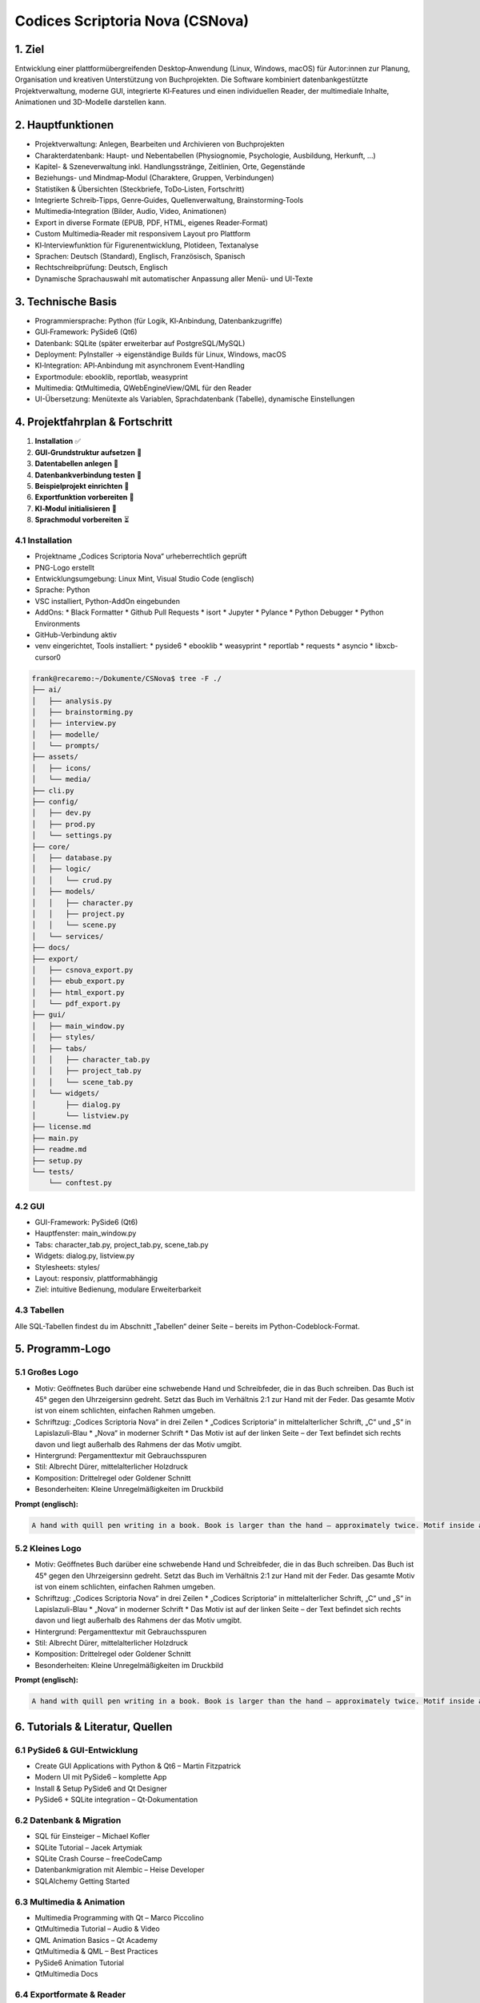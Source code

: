 
.. title:: Codices Scriptoria Nova

Codices Scriptoria Nova (CSNova)
================================

1. Ziel
-------

Entwicklung einer plattformübergreifenden Desktop‑Anwendung (Linux, Windows, macOS) für Autor:innen zur Planung, Organisation und kreativen Unterstützung von Buchprojekten. Die Software kombiniert datenbankgestützte Projektverwaltung, moderne GUI, integrierte KI‑Features und einen individuellen Reader, der multimediale Inhalte, Animationen und 3D-Modelle darstellen kann.

2. Hauptfunktionen
------------------

* Projektverwaltung: Anlegen, Bearbeiten und Archivieren von Buchprojekten
* Charakterdatenbank: Haupt- und Nebentabellen (Physiognomie, Psychologie, Ausbildung, Herkunft, …)
* Kapitel- & Szeneverwaltung inkl. Handlungsstränge, Zeitlinien, Orte, Gegenstände
* Beziehungs- und Mindmap‑Modul (Charaktere, Gruppen, Verbindungen)
* Statistiken & Übersichten (Steckbriefe, ToDo‑Listen, Fortschritt)
* Integrierte Schreib‑Tipps, Genre‑Guides, Quellenverwaltung, Brainstorming‑Tools
* Multimedia‑Integration (Bilder, Audio, Video, Animationen)
* Export in diverse Formate (EPUB, PDF, HTML, eigenes Reader‑Format)
* Custom Multimedia‑Reader mit responsivem Layout pro Plattform
* KI‑Interviewfunktion für Figurenentwicklung, Plotideen, Textanalyse
* Sprachen: Deutsch (Standard), Englisch, Französisch, Spanisch
* Rechtschreibprüfung: Deutsch, Englisch
* Dynamische Sprachauswahl mit automatischer Anpassung aller Menü- und UI-Texte

3. Technische Basis
-------------------

* Programmiersprache: Python (für Logik, KI‑Anbindung, Datenbankzugriffe)
* GUI‑Framework: PySide6 (Qt6)
* Datenbank: SQLite (später erweiterbar auf PostgreSQL/MySQL)
* Deployment: PyInstaller → eigenständige Builds für Linux, Windows, macOS
* KI‑Integration: API‑Anbindung mit asynchronem Event‑Handling
* Exportmodule: ebooklib, reportlab, weasyprint
* Multimedia: QtMultimedia, QWebEngineView/QML für den Reader
* UI-Übersetzung: Menütexte als Variablen, Sprachdatenbank (Tabelle), dynamische Einstellungen

4. Projektfahrplan & Fortschritt
--------------------------------

1. **Installation** ✅  
2. **GUI‑Grundstruktur aufsetzen** 🔄  
3. **Datentabellen anlegen** 🔄  
4. **Datenbankverbindung testen** 🔄  
5. **Beispielprojekt einrichten** 🔄  
6. **Exportfunktion vorbereiten** 🔄  
7. **KI‑Modul initialisieren** 🔄  
8. **Sprachmodul vorbereiten** ⏳

4.1 Installation
~~~~~~~~~~~~~~~~

* Projektname „Codices Scriptoria Nova“ urheberrechtlich geprüft
* PNG-Logo erstellt
* Entwicklungsumgebung: Linux Mint, Visual Studio Code (englisch)
* Sprache: Python
* VSC installiert, Python-AddOn eingebunden
* AddOns:
  * Black Formatter
  * Github Pull Requests
  * isort
  * Jupyter
  * Pylance
  * Python Debugger
  * Python Environments
* GitHub-Verbindung aktiv
* venv eingerichtet, Tools installiert:
  * pyside6
  * ebooklib
  * weasyprint
  * reportlab
  * requests
  * asyncio
  * libxcb-cursor0

.. code-block:: bash

   frank@recaremo:~/Dokumente/CSNova$ tree -F ./
   ├── ai/
   │   ├── analysis.py
   │   ├── brainstorming.py
   │   ├── interview.py
   │   ├── modelle/
   │   └── prompts/
   ├── assets/
   │   ├── icons/
   │   └── media/
   ├── cli.py
   ├── config/
   │   ├── dev.py
   │   ├── prod.py
   │   └── settings.py
   ├── core/
   │   ├── database.py
   │   ├── logic/
   │   │   └── crud.py
   │   ├── models/
   │   │   ├── character.py
   │   │   ├── project.py
   │   │   └── scene.py
   │   └── services/
   ├── docs/
   ├── export/
   │   ├── csnova_export.py
   │   ├── ebub_export.py
   │   ├── html_export.py
   │   └── pdf_export.py
   ├── gui/
   │   ├── main_window.py
   │   ├── styles/
   │   ├── tabs/
   │   │   ├── character_tab.py
   │   │   ├── project_tab.py
   │   │   └── scene_tab.py
   │   └── widgets/
   │       ├── dialog.py
   │       └── listview.py
   ├── license.md
   ├── main.py
   ├── readme.md
   ├── setup.py
   └── tests/
       └── conftest.py

4.2 GUI
~~~~~~~

* GUI-Framework: PySide6 (Qt6)
* Hauptfenster: main_window.py
* Tabs: character_tab.py, project_tab.py, scene_tab.py
* Widgets: dialog.py, listview.py
* Stylesheets: styles/
* Layout: responsiv, plattformabhängig
* Ziel: intuitive Bedienung, modulare Erweiterbarkeit

4.3 Tabellen
~~~~~~~~~~~~

Alle SQL-Tabellen findest du im Abschnitt „Tabellen“ deiner Seite – bereits im Python-Codeblock-Format.

5. Programm-Logo
----------------

5.1 Großes Logo
~~~~~~~~~~~~~~~

* Motiv: Geöffnetes Buch darüber eine schwebende Hand und Schreibfeder, die in das Buch schreiben. Das Buch ist 45° gegen den Uhrzeigersinn gedreht. Setzt das Buch im Verhältnis 2:1 zur Hand mit der Feder. Das gesamte Motiv ist von einem schlichten, einfachen Rahmen umgeben.
* Schriftzug: „Codices Scriptoria Nova“ in drei Zeilen
  * „Codices Scriptoria“ in mittelalterlicher Schrift, „C“ und „S“ in Lapislazuli-Blau
  * „Nova“ in moderner Schrift
  * Das Motiv ist auf der linken Seite – der Text befindet sich rechts davon und liegt außerhalb des Rahmens der das Motiv umgibt.
* Hintergrund: Pergamenttextur mit Gebrauchsspuren
* Stil: Albrecht Dürer, mittelalterlicher Holzdruck
* Komposition: Drittelregel oder Goldener Schnitt
* Besonderheiten: Kleine Unregelmäßigkeiten im Druckbild

**Prompt (englisch):**

.. code-block:: text

   A hand with quill pen writing in a book. Book is larger than the hand – approximately twice. Motif inside a simple frame. Right of the frame: three lines of black color text. First and second in medieval, third in modern font. First: Codices – C is capital in lapis lazuli blue. Second: Scriptoria – S is capital in lapis lazuli blue. Third: Nova – sans-serif, modern. Style: Albrecht Dürer – medieval woodcut. Background: old, used parchment with hairline fractures, fine cracks. Composition: rule of thirds or golden ratio. Include slight imperfections in the print texture.

5.2 Kleines Logo
~~~~~~~~~~~~~~~~

* Motiv: Geöffnetes Buch darüber eine schwebende Hand und Schreibfeder, die in das Buch schreiben. Das Buch ist 45° gegen den Uhrzeigersinn gedreht. Setzt das Buch im Verhältnis 2:1 zur Hand mit der Feder. Das gesamte Motiv ist von einem schlichten, einfachen Rahmen umgeben.
* Schriftzug: „Codices Scriptoria Nova“ in drei Zeilen
  * „Codices Scriptoria“ in mittelalterlicher Schrift, „C“ und „S“ in Lapislazuli-Blau
  * „Nova“ in moderner Schrift
  * Das Motiv ist auf der linken Seite – der Text befindet sich rechts davon und liegt außerhalb des Rahmens der das Motiv umgibt.
* Hintergrund: Pergamenttextur mit Gebrauchsspuren
* Stil: Albrecht Dürer, mittelalterlicher Holzdruck
* Komposition: Drittelregel oder Goldener Schnitt
* Besonderheiten: Kleine Unregelmäßigkeiten im Druckbild

**Prompt (englisch):**

.. code-block:: text

   A hand with quill pen writing in a book. Book is larger than the hand – approximately twice. Motif inside a simple frame. Right of the frame: two lines of black color text. First in medieval, second in modern font. First: CS. Second: Nova – sans-serif, modern. Style: Albrecht Dürer – medieval woodcut. Background: old, used parchment with hairline fractures, fine cracks. Composition: rule of thirds or golden ratio. Include slight imperfections in the print texture


6. Tutorials & Literatur, Quellen
---------------------------------

6.1 PySide6 & GUI-Entwicklung
~~~~~~~~~~~~~~~~~~~~~~~~~~~~~

* Create GUI Applications with Python & Qt6 – Martin Fitzpatrick
* Modern UI mit PySide6 – komplette App
* Install & Setup PySide6 and Qt Designer
* PySide6 + SQLite integration – Qt‑Dokumentation

6.2 Datenbank & Migration
~~~~~~~~~~~~~~~~~~~~~~~~~~

* SQL für Einsteiger – Michael Kofler
* SQLite Tutorial – Jacek Artymiak
* SQLite Crash Course – freeCodeCamp
* Datenbankmigration mit Alembic – Heise Developer
* SQLAlchemy Getting Started

6.3 Multimedia & Animation
~~~~~~~~~~~~~~~~~~~~~~~~~~~

* Multimedia Programming with Qt – Marco Piccolino
* QtMultimedia Tutorial – Audio & Video
* QML Animation Basics – Qt Academy
* QtMultimedia & QML – Best Practices
* PySide6 Animation Tutorial
* QtMultimedia Docs

6.4 Exportformate & Reader
~~~~~~~~~~~~~~~~~~~~~~~~~~~

* Creating EPUBs with ebooklib – Python Publishing Guide
* PDF-Export mit ReportLab – Python Tutorials
* HTML-Export mit WeasyPrint – Web2PDF mit CSS
* Reader-Entwicklung mit QWebEngineView – Qt Blog
* ebooklib Dokumentation
* ReportLab User Guide
* WeasyPrint Docs

6.5 KI-Integration
~~~~~~~~~~~~~~~~~~

* Hands-On AI with Python – Packt Publishing
* OpenAI API Integration – Python Tutorial
